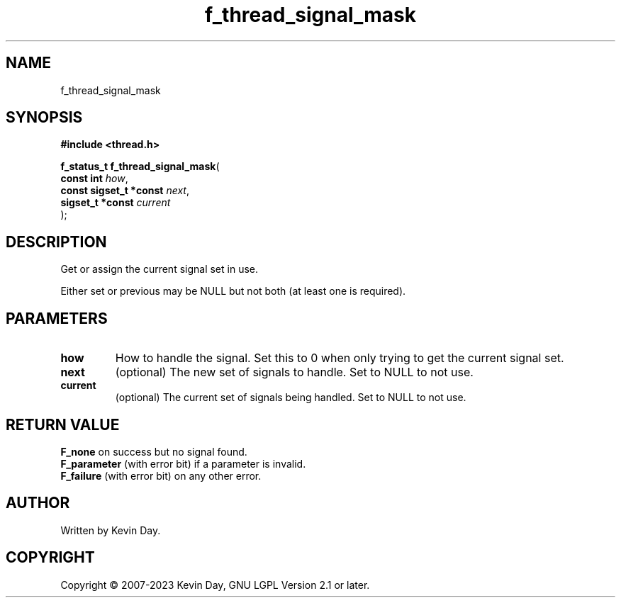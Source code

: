 .TH f_thread_signal_mask "3" "July 2023" "FLL - Featureless Linux Library 0.6.6" "Library Functions"
.SH "NAME"
f_thread_signal_mask
.SH SYNOPSIS
.nf
.B #include <thread.h>
.sp
\fBf_status_t f_thread_signal_mask\fP(
    \fBconst int             \fP\fIhow\fP,
    \fBconst sigset_t *const \fP\fInext\fP,
    \fBsigset_t *const       \fP\fIcurrent\fP
);
.fi
.SH DESCRIPTION
.PP
Get or assign the current signal set in use.
.PP
Either set or previous may be NULL but not both (at least one is required).
.SH PARAMETERS
.TP
.B how
How to handle the signal. Set this to 0 when only trying to get the current signal set.

.TP
.B next
(optional) The new set of signals to handle. Set to NULL to not use.

.TP
.B current
(optional) The current set of signals being handled. Set to NULL to not use.

.SH RETURN VALUE
.PP
\fBF_none\fP on success but no signal found.
.br
\fBF_parameter\fP (with error bit) if a parameter is invalid.
.br
\fBF_failure\fP (with error bit) on any other error.
.SH AUTHOR
Written by Kevin Day.
.SH COPYRIGHT
.PP
Copyright \(co 2007-2023 Kevin Day, GNU LGPL Version 2.1 or later.

